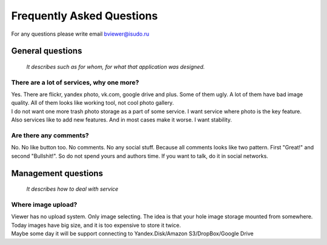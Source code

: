 ==========================
Frequently Asked Questions
==========================

.. index:: FAQ


| For any questions please write email bviewer@isudo.ru


General questions
=================

    *It describes such as for whom, for what that application was designed.*


There are a lot of services, why one more?
------------------------------------------

.. index:: There are a lot of services, why one more?

| Yes. There are flickr, yandex photo, vk.com, google drive and plus.
  Some of them ugly. A lot of them have bad image quality.
  All of them looks like working tool, not cool photo gallery.

| I do not want one more trash photo storage as a part of some service.
  I want service where photo is the key feature.

| Also services like to add new features.
  And in most cases make it worse. I want stability.


Are there any comments?
-----------------------

.. index:: Are there any comments?

| No. No like button too. No comments. No any social stuff.
  Because all comments looks like two pattern.
  First "Great!" and second "Bullshit!".
  So do not spend yours and authors time.
  If you want to talk, do it in social networks.



Management questions
====================

    *It describes how to deal with service*


Where image upload?
-------------------

.. index:: Where image upload?

| Viewer has no upload system. Only image selecting.
  The idea is that your hole image storage mounted from somewhere.
  Today images have big size, and it is too expensive to store it twice.

| Maybe some day it will be support connecting to
  Yandex.Disk/Amazon S3/DropBox/Google Drive
